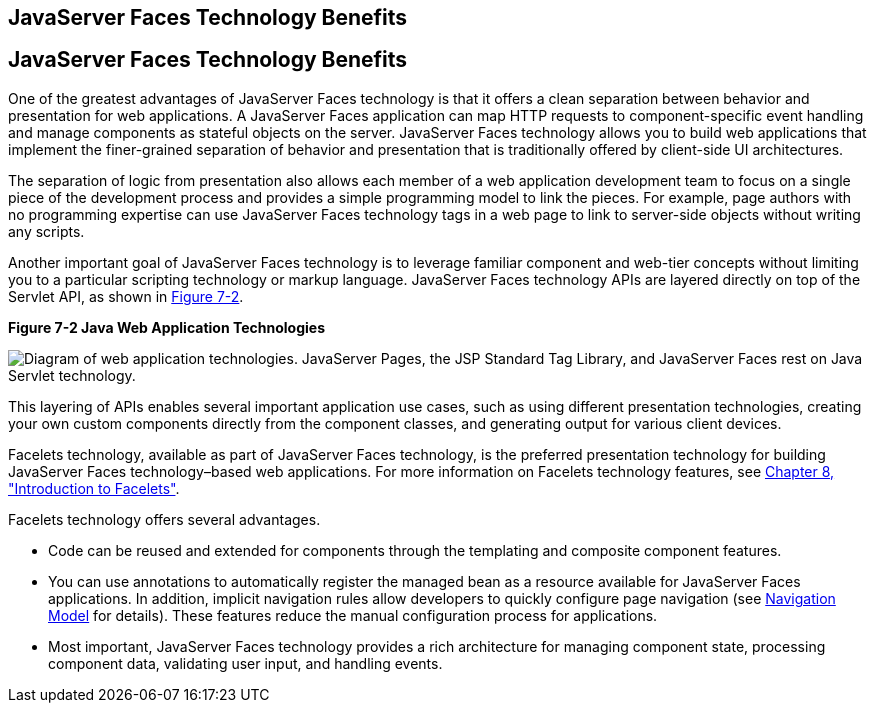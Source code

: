 ## JavaServer Faces Technology Benefits


[[BNAPJ]][[javaserver-faces-technology-benefits]]

JavaServer Faces Technology Benefits
------------------------------------

One of the greatest advantages of JavaServer Faces technology is that it
offers a clean separation between behavior and presentation for web
applications. A JavaServer Faces application can map HTTP requests to
component-specific event handling and manage components as stateful
objects on the server. JavaServer Faces technology allows you to build
web applications that implement the finer-grained separation of behavior
and presentation that is traditionally offered by client-side UI
architectures.

The separation of logic from presentation also allows each member of a
web application development team to focus on a single piece of the
development process and provides a simple programming model to link the
pieces. For example, page authors with no programming expertise can use
JavaServer Faces technology tags in a web page to link to server-side
objects without writing any scripts.

Another important goal of JavaServer Faces technology is to leverage
familiar component and web-tier concepts without limiting you to a
particular scripting technology or markup language. JavaServer Faces
technology APIs are layered directly on top of the Servlet API, as shown
in link:#GJEPW[Figure 7-2].

[[GJEPW]]

.*Figure 7-2 Java Web Application Technologies*
image:img/jakartaeett_dt_015.png[
"Diagram of web application technologies. JavaServer Pages, the JSP
Standard Tag Library, and JavaServer Faces rest on Java Servlet
technology."]

This layering of APIs enables several important application use cases,
such as using different presentation technologies, creating your own
custom components directly from the component classes, and generating
output for various client devices.

Facelets technology, available as part of JavaServer Faces technology,
is the preferred presentation technology for building JavaServer Faces
technology–based web applications. For more information on Facelets
technology features, see link:jsf-facelets.html#GIEPX[Chapter 8,
"Introduction to Facelets"].

Facelets technology offers several advantages.

* Code can be reused and extended for components through the templating
and composite component features.
* You can use annotations to automatically register the managed bean as
a resource available for JavaServer Faces applications. In addition,
implicit navigation rules allow developers to quickly configure page
navigation (see link:jsf-intro006.html#BNAQL[Navigation Model] for
details). These features reduce the manual configuration process for
applications.
* Most important, JavaServer Faces technology provides a rich
architecture for managing component state, processing component data,
validating user input, and handling events.


